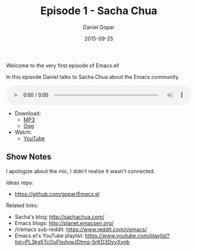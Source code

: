 #+TITLE:       Episode 1 - Sacha Chua
#+AUTHOR:      Daniel Gopar
#+DATE:        2015-09-25
#+URI:         /episodes/1
#+KEYWORDS:    Emacs.el, Podcast, Episode 1, Sacha Chua
#+TAGS:        Community, Life, Org
#+LANGUAGE:    en
#+OPTIONS:     H:3 num:nil toc:nil \n:nil ::t |:t ^:nil -:nil f:t *:t <:t
#+DESCRIPTION: In this episode Daniel talks to Sacha Chua about the Emacs community!

Welcome to the very first episode of Emacs.el!

In this episode Daniel talks to Sacha Chua about the Emacs community.

#+BEGIN_EXPORT html
<audio style="width: 100%;" title="Episode 1 - Sacha Chua" controls preload="metadata">
  <source src="https://cdn.emacs-el.com/episodes/emacs-el-ep1.mp3" type="audio/mp3">
  <source src="https://cdn.emacs-el.com/episodes/emacs-el-ep1.ogg" type="audio/ogg">
</audio>
#+END_EXPORT

- Download:
  - [[https://cdn.emacs-el.com/episodes/emacs-el-ep1.mp3][MP3]]
  - [[https://cdn.emacs-el.com/episodes/emacs-el-ep1.ogg][Ogg]]
- Watch:
  - [[https://www.youtube.com/watch?v=3-aoH5EuIII][YouTube]]

** Show Notes

I apologize about the mic, I didn't realize it wasn't connected.

Ideas repo:

- https://github.com/gopar/Emacs.el

Related links:

- Sacha's blog: http://sachachua.com/
- Emacs blogs: http://planet.emacsen.org/
- ​/r/emacs sub-reddit: https://www.reddit.com/r/emacs/
- Emacs.el's YouTube playlist:
  https://www.youtube.com/playlist?list=PL3kg5TcOuFlodvwJDtmq-5rKD3DyyXvnb
